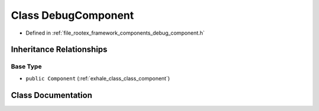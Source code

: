 .. _exhale_class_class_debug_component:

Class DebugComponent
====================

- Defined in :ref:`file_rootex_framework_components_debug_component.h`


Inheritance Relationships
-------------------------

Base Type
*********

- ``public Component`` (:ref:`exhale_class_class_component`)


Class Documentation
-------------------


.. doxygenclass:: DebugComponent
   :members:
   :protected-members:
   :undoc-members: